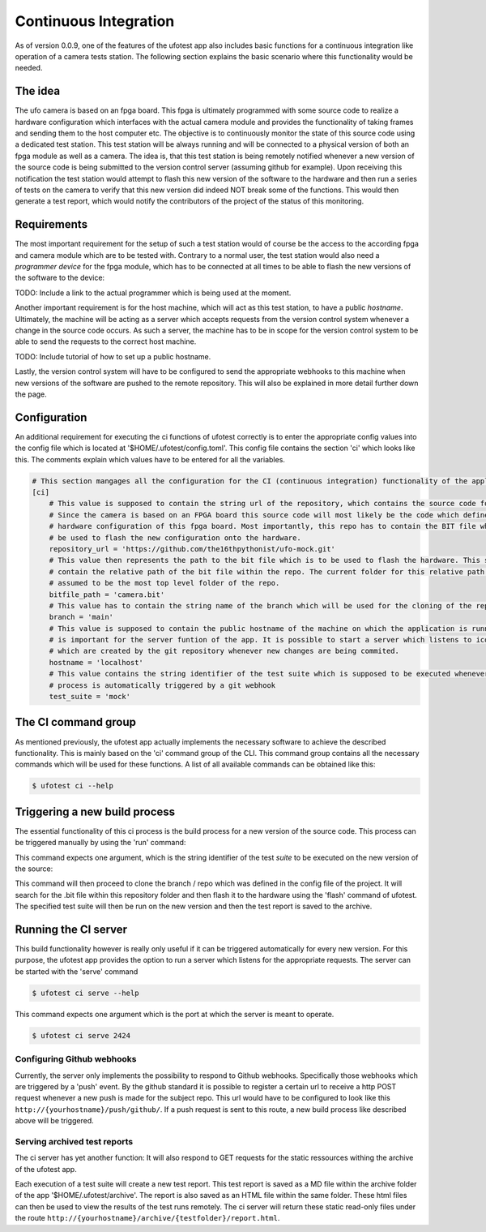 Continuous Integration
======================

As of version 0.0.9, one of the features of the ufotest app also includes basic functions for a continuous integration
like operation of a camera tests station. The following section explains the basic scenario where this functionality
would be needed.


The idea
--------

The ufo camera is based on an fpga board. This fpga is ultimately programmed with some source code to realize a
hardware configuration which interfaces with the actual camera module and provides the functionality of taking frames
and sending them to the host computer etc. The objective is to continuously monitor the state of this source code using
a dedicated test station. This test station will be always running and will be connected to a physical version of both
an fpga module as well as a camera. The idea is, that this test station is being remotely notified whenever a new
version of the source code is being submitted to the version control server (assuming github for example). Upon
receiving this notification the test station would attempt to flash this new version of the software to the hardware and
then run a series of tests on the camera to verify that this new version did indeed NOT break some of the functions.
This would then generate a test report, which would notify the contributors of the project of the status of this
monitoring.


Requirements
------------

The most important requirement for the setup of such a test station would of course be the access to the according fpga
and camera module which are to be tested with. Contrary to a normal user, the test station would also need a
*programmer device* for the fpga module, which has to be connected at all times to be able to flash the new versions
of the software to the device:

TODO: Include a link to the actual programmer which is being used at the moment.

Another important requirement is for the host machine, which will act as this test station, to have a public *hostname*.
Ultimately, the machine will be acting as a server which accepts requests from the version control system whenever a
change in the source code occurs. As such a server, the machine has to be in scope for the version control system to
be able to send the requests to the correct host machine.

TODO: Include tutorial of how to set up a public hostname.

Lastly, the version control system will have to be configured to send the appropriate webhooks to this machine when
new versions of the software are pushed to the remote repository. This will also be explained in more detail further
down the page.


Configuration
-------------

An additional requirement for executing the ci functions of ufotest correctly is to enter the appropriate config values
into the config file which is located at '$HOME/.ufotest/config.toml'. This config file contains the section 'ci' which
looks like this. The comments explain which values have to be entered for all the variables.

.. code-block:: toml

    # This section mangages all the configuration for the CI (continuous integration) functionality of the application.
    [ci]
        # This value is supposed to contain the string url of the repository, which contains the source code for the camera.
        # Since the camera is based on an FPGA board this source code will most likely be the code which defines the
        # hardware configuration of this fpga board. Most importantly, this repo has to contain the BIT file which can
        # be used to flash the new configuration onto the hardware.
        repository_url = 'https://github.com/the16thpythonist/ufo-mock.git'
        # This value then represents the path to the bit file which is to be used to flash the hardware. This string should
        # contain the relative path of the bit file within the repo. The current folder for this relative path will be
        # assumed to be the most top level folder of the repo.
        bitfile_path = 'camera.bit'
        # This value has to contain the string name of the branch which will be used for the cloning of the repository
        branch = 'main'
        # This value is supposed to contain the public hostname of the machine on which the application is running on. This
        # is important for the server funtion of the app. It is possible to start a server which listens to icoming requests
        # which are created by the git repository whenever new changes are being commited.
        hostname = 'localhost'
        # This value contains the string identifier of the test suite which is supposed to be executed whenever the build
        # process is automatically triggered by a git webhook
        test_suite = 'mock'


The CI command group
--------------------

As mentioned previously, the ufotest app actually implements the necessary software to achieve the described
functionality. This is mainly based on the 'ci' command group of the CLI. This command group contains all the necessary
commands which will be used for these functions. A list of all available commands can be obtained like this:

.. code-block:: console

    $ ufotest ci --help


Triggering a new build process
------------------------------

The essential functionality of this ci process is the build process for a new version of the source code. This process
can be triggered manually by using the 'run' command:

.. code-block:: console
    $ ufotest ci run --help

This command expects one argument, which is the string identifier of the test *suite* to be executed on the new version
of the source:

.. code-block:: console
    $ ufotest ci run "mock"

This command will then proceed to clone the branch / repo which was defined in the config file of the project. It will
search for the .bit file within this repository folder and then flash it to the hardware using the 'flash' command of
ufotest. The specified test suite will then be run on the new version and then the test report is saved to the archive.


Running the CI server
---------------------

This build functionality however is really only useful if it can be triggered automatically for every new version.
For this purpose, the ufotest app provides the option to run a server which listens for the appropriate requests. The
server can be started with the 'serve' command

.. code-block:: console

    $ ufotest ci serve --help

This command expects one argument which is the port at which the server is meant to operate.

.. code-block:: console

    $ ufotest ci serve 2424

Configuring Github webhooks
"""""""""""""""""""""""""""

Currently, the server only implements the possibility to respond to Github webhooks. Specifically those webhooks which
are triggered by a 'push' event. By the github standard it is possible to register a certain url to receive a http POST
request whenever a new push is made for the subject repo. This url would have to be configured to look like this
``http://{yourhostname}/push/github/``. If a push request is sent to this route, a new build process like described above
will be triggered.

Serving archived test reports
"""""""""""""""""""""""""""""

The ci server has yet another function: It will also respond to GET requests for the static ressources withing the
archive of the ufotest app.

Each execution of a test suite will create a new test report. This test report is saved as a MD file within the archive
folder of the app '$HOME/.ufotest/archive'. The report is also saved as an HTML file within the same folder. These html
files can then be used to view the results of the test runs remotely. The ci server will return these static read-only
files under the route ``http://{yourhostname}/archive/{testfolder}/report.html``.




